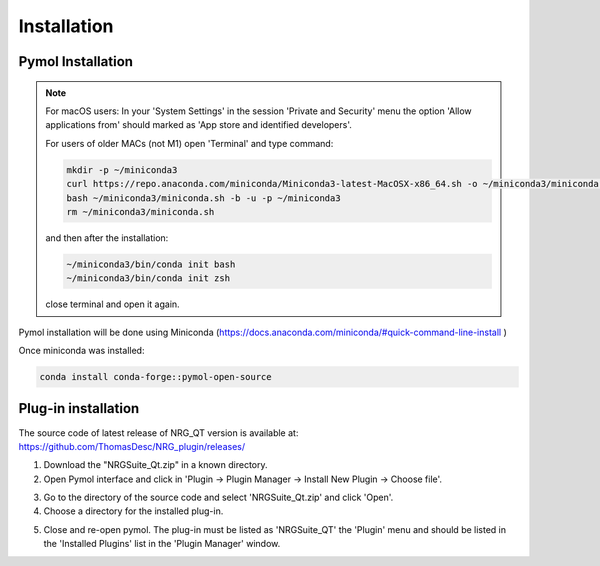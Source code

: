 Installation
=====

.. _installation:

Pymol Installation
------------

.. note::
    For macOS users: In your 'System Settings' in the session 'Private and Security' menu the option 'Allow applications from' should marked as 'App store and identified developers'.

    .. image:: images/sucrity_mac.png
        :alt: An example image
        :width: 300px
        :align: center

    For users of older MACs (not M1) open 'Terminal' and type command:

    .. code-block:: console

        mkdir -p ~/miniconda3
        curl https://repo.anaconda.com/miniconda/Miniconda3-latest-MacOSX-x86_64.sh -o ~/miniconda3/miniconda.sh
        bash ~/miniconda3/miniconda.sh -b -u -p ~/miniconda3
        rm ~/miniconda3/miniconda.sh

    and then after the installation:

    .. code-block:: console

        ~/miniconda3/bin/conda init bash
        ~/miniconda3/bin/conda init zsh

    close terminal and open it again.

Pymol installation will be done using Miniconda (https://docs.anaconda.com/miniconda/#quick-command-line-install )

Once miniconda was installed:

.. code-block:: console

    conda install conda-forge::pymol-open-source


Plug-in installation
----------------

The source code of latest release of NRG_QT version is available at: https://github.com/ThomasDesc/NRG_plugin/releases/

1. Download the "NRGSuite_Qt.zip" in a known directory.

2. Open Pymol interface and click in 'Plugin -> Plugin Manager -> Install New Plugin -> Choose file'.

.. image:: images/pymol_interface.png
       :alt: An example image
       :width: 300px
       :align: center

3. Go to the directory of the source code and select 'NRGSuite_Qt.zip'  and click 'Open'.


4. Choose a directory for the installed plug-in.

.. image:: images/plug-inpath.png
       :alt: An example image
       :width: 300px
       :align: center

5. Close and re-open pymol. The plug-in must be listed as 'NRGSuite_QT' the 'Plugin' menu and should be listed in the 'Installed Plugins' list in the 'Plugin Manager' window.

.. image:: images/pluginlisted.png
    :alt: An example image
    :width: 300px
    :align: center


